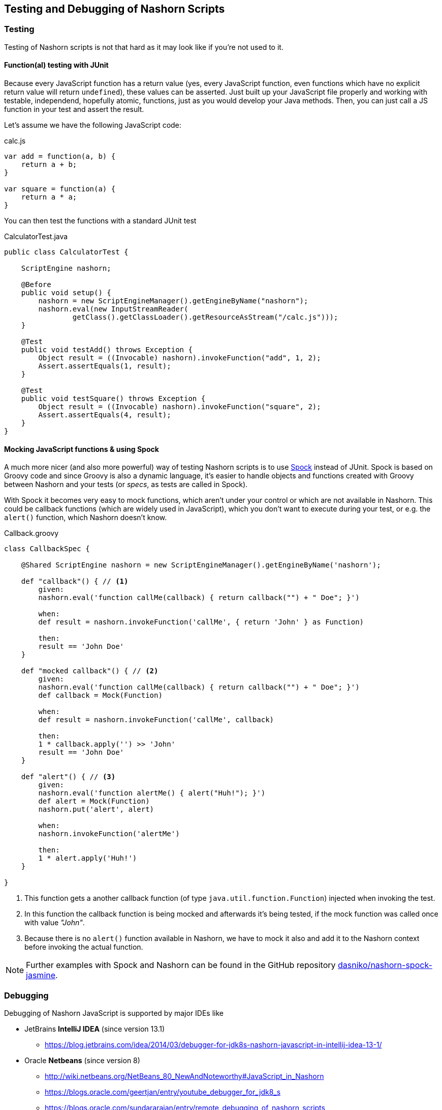 == Testing and Debugging of Nashorn Scripts

=== Testing

Testing of Nashorn scripts is not that hard as it may look like if you're not used to it.


==== Function(al) testing with JUnit

Because every JavaScript function has a return value (yes, every JavaScript function, even functions which have no explicit return value will return `undefined`), these values can be asserted.
Just built up your JavaScript file properly and working with testable, independend, hopefully atomic, functions, just as you would develop your Java methods.
Then, you can just call a JS function in your test and assert the result.

Let's assume we have the following JavaScript code:

[source,javascript]
.calc.js
----
var add = function(a, b) {
    return a + b;
}

var square = function(a) {
    return a * a;
}
----

You can then test the functions with a standard JUnit test

[source,java]
.CalculatorTest.java
----
public class CalculatorTest {

    ScriptEngine nashorn;

    @Before
    public void setup() {
        nashorn = new ScriptEngineManager().getEngineByName("nashorn");
        nashorn.eval(new InputStreamReader(
                getClass().getClassLoader().getResourceAsStream("/calc.js")));
    }

    @Test
    public void testAdd() throws Exception {
        Object result = ((Invocable) nashorn).invokeFunction("add", 1, 2);
        Assert.assertEquals(1, result);
    }

    @Test
    public void testSquare() throws Exception {
        Object result = ((Invocable) nashorn).invokeFunction("square", 2);
        Assert.assertEquals(4, result);
    }
}
----


==== Mocking JavaScript functions & using Spock

A much more nicer (and also more powerful) way of testing Nashorn scripts is to use https://code.google.com/p/spock[Spock] instead of JUnit.
Spock is based on Groovy code and since Groovy is also a dynamic language, it's easier to handle objects and functions created with Groovy between Nashorn and your tests (or _specs_, as tests are called in Spock).

With Spock it becomes very easy to mock functions, which aren't under your control or which are not available in Nashorn.
This could be callback functions (which are widely used in JavaScript), which you don't want to execute during your test, or e.g. the `alert()` function, which Nashorn doesn't know.


[source,groovy]
.Callback.groovy
----
class CallbackSpec {

    @Shared ScriptEngine nashorn = new ScriptEngineManager().getEngineByName('nashorn');

    def "callback"() { // <1>
        given:
        nashorn.eval('function callMe(callback) { return callback("") + " Doe"; }')

        when:
        def result = nashorn.invokeFunction('callMe', { return 'John' } as Function)

        then:
        result == 'John Doe'
    }

    def "mocked callback"() { // <2>
        given:
        nashorn.eval('function callMe(callback) { return callback("") + " Doe"; }')
        def callback = Mock(Function)

        when:
        def result = nashorn.invokeFunction('callMe', callback)

        then:
        1 * callback.apply('') >> 'John'
        result == 'John Doe'
    }

    def "alert"() { // <3>
        given:
        nashorn.eval('function alertMe() { alert("Huh!"); }')
        def alert = Mock(Function)
        nashorn.put('alert', alert)

        when:
        nashorn.invokeFunction('alertMe')

        then:
        1 * alert.apply('Huh!')
    }

}
----
<1> This function gets a another callback function (of type `java.util.function.Function`) injected when invoking the test.
<2> In this function the callback function is being mocked and afterwards it's being tested, if the mock function was called once with value _"John"_.
<3> Because there is no `alert()` function available in Nashorn, we have to mock it also and add it to the Nashorn context before invoking the actual function.


NOTE: Further examples with Spock and Nashorn can be found in the GitHub repository https://github.com/dasniko/nashorn-spock-jasmine[dasniko/nashorn-spock-jasmine].


=== Debugging

Debugging of Nashorn JavaScript is supported by major IDEs like

* JetBrains *IntelliJ IDEA* (since version 13.1)
** https://blog.jetbrains.com/idea/2014/03/debugger-for-jdk8s-nashorn-javascript-in-intellij-idea-13-1/
* Oracle *Netbeans* (since version 8)
** http://wiki.netbeans.org/NetBeans_80_NewAndNoteworthy#JavaScript_in_Nashorn
** https://blogs.oracle.com/geertjan/entry/youtube_debugger_for_jdk8_s
** https://blogs.oracle.com/sundararajan/entry/remote_debugging_of_nashorn_scripts
* *Eclipse*
** should be possible with https://github.com/Nodeclipse/nodeclipse-1[Nodeclipse]
** _(no further info available, as I'm not an Eclipse user anymore...)_

